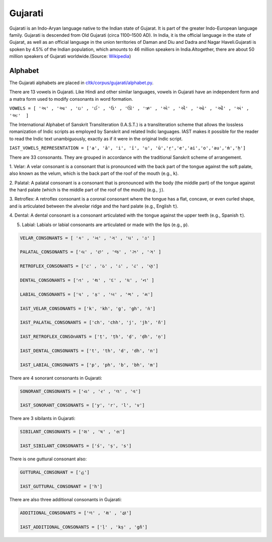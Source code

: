 Gujarati
******

Gujarati is an Indo-Aryan language native to the Indian state of Gujarat. It
is part of the greater Indo-European language family. Gujarati is descended from Old
Gujarati (circa 1100–1500 AD). In India, it is the official language in the state of
Gujarat, as well as an official language in the union territories of Daman and Diu and
Dadra and Nagar Haveli.Gujarati is spoken by 4.5% of the Indian population, which amounts
to 46 million speakers in India.Altogether, there are about 50 million speakers of Gujarati
worldwide.(Source: `Wikipedia <https://en.wikipedia.org/wiki/Gujarati_language>`_) 

Alphabet
=========

The Gujarati alphabets are placed in `cltk/corpus/gujarati/alphabet.py <https://github.com/cltk/cltk/blob/master/cltk/corpus/gujarati/alphabet.py>`_.

There are 13 vowels in Gujarati. Like Hindi and other similar languages, vowels in Gujarati
have an independent form and a matra form used to modify consonants in word formation.

``VOWELS = [ 'અ' , 'આ' , 'ઇ' , 'ઈ' , 'ઉ' , 'ઊ' , 'ઋ' , 'એ' , 'ઐ' , 'ઓ' , 'ઔ' , 'અં' , 'અઃ'  ]``

The International Alphabet of Sanskrit Transliteration (I.A.S.T.) is a transliteration scheme that
allows the lossless romanization of Indic scripts as employed by Sanskrit and related Indic languages.
IAST makes it possible for the reader to read the Indic text unambiguously, exactly as if it were
in the original Indic script.

``IAST_VOWELS_REPRESENTATION = ['a', 'ā', 'i', 'ī', 'u', 'ū','ṛ','e','ai','o','au','ṁ','ḥ']``

There are 33 consonants. They are grouped in accordance with the traditional Sanskrit scheme of 
arrangement.

1. Velar: A velar consonant is a consonant that is pronounced with the back part of the tongue against
the soft palate, also known as the velum, which is the back part of the roof of the mouth (e.g., ``k``).

2. Palatal: A palatal consonant is a consonant that is pronounced with the body (the middle part) of the
tongue against the hard palate (which is the middle part of the roof of the mouth) (e.g., ``j``).

3. Retroflex: A retroflex consonant is a coronal consonant where the tongue has a flat, concave, or even
curled shape, and is articulated between the alveolar ridge and the hard palate (e.g., English ``t``).

4. Dental: A dental consonant is a consonant articulated with the tongue against the 
upper teeth (e.g., Spanish ``t``).

5. Labial: Labials or labial consonants are articulated or made with the lips (e.g., ``p``).

.. code-block:: python

   VELAR_CONSONANTS = [ 'ક' , 'ખ' , 'ગ' , 'ઘ' , 'ઙ' ]

   PALATAL_CONSONANTS = ['ચ' , 'છ' , 'જ' , 'ઝ' , 'ઞ' ]

   RETROFLEX_CONSONANTS = ['ટ' , 'ઠ' , 'ડ' , 'ઢ' , 'ણ']

   DENTAL_CONSONANTS = ['ત' , 'થ' , 'દ' , 'ધ' , 'ન' ]

   LABIAL_CONSONANTS = ['પ' , 'ફ' , 'બ' , 'ભ' , 'મ']
   
   IAST_VELAR_CONSONANTS = ['k', 'kh', 'g', 'gh', 'ṅ']
   
   IAST_PALATAL_CONSONANTS = ['ch', 'chh', 'j', 'jh', 'ñ']
   
   IAST_RETROFLEX_CONSOnANTS = ['ṭ', 'ṭh', 'ḍ', 'ḍh', 'ṇ']
   
   IAST_DENTAL_CONSONANTS = ['t', 'th', 'd', 'dh', 'n']
   
   IAST_LABIAL_CONSONANTS = ['p', 'ph', 'b', 'bh', 'm']
   
There are 4 sonorant consonants in Gujarati:

.. code-block:: python

   SONORANT_CONSONANTS = ['ય' , 'ર' , 'લ' , 'વ']
   
   IAST_SONORANT_CONSONANTS = ['y', 'r', 'l', 'v']
   
There are 3 sibilants in Gujarati: 

.. code-block:: python

   SIBILANT_CONSONANTS = ['શ' , 'ષ' , 'સ']
   
   IAST_SIBILANT_CONSONANTS = ['ś', 'ṣ', 's']
   
There is one guttural consonant also:

.. code-block:: python

   GUTTURAL_CONSONANT = ['હ']
   
   IAST_GUTTURAL_CONSONANT = ['h']
   
There are also three additional consonants in Gujarati: 

.. code-block:: python

   ADDITIONAL_CONSONANTS = ['ળ' , 'ક્ષ' , 'જ્ઞ']
   
   IAST_ADDITIONAL_CONSONANTS = ['ḷ' , 'kṣ' , 'gñ']




